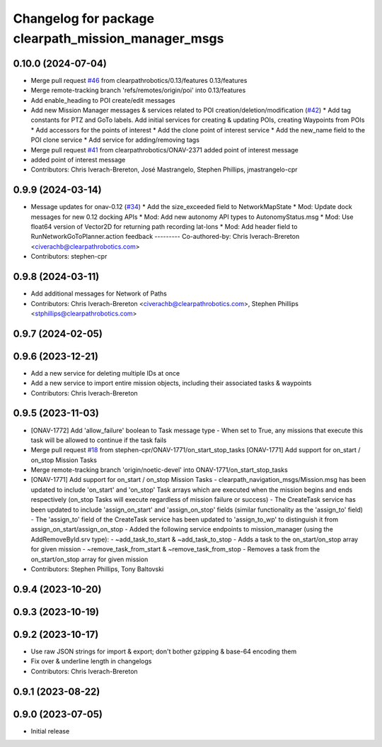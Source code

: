 ^^^^^^^^^^^^^^^^^^^^^^^^^^^^^^^^^^^^^^^^^^^^^^^^^^^^
Changelog for package clearpath_mission_manager_msgs
^^^^^^^^^^^^^^^^^^^^^^^^^^^^^^^^^^^^^^^^^^^^^^^^^^^^

0.10.0 (2024-07-04)
-------------------
* Merge pull request `#46 <https://github.com/clearpathrobotics/clearpath_msgs/issues/46>`_ from clearpathrobotics/0.13/features
  0.13/features
* Merge remote-tracking branch 'refs/remotes/origin/poi' into 0.13/features
* Add enable_heading to POI create/edit messages
* Add new Mission Manager messages & services related to POI creation/deletion/modification (`#42 <https://github.com/clearpathrobotics/clearpath_msgs/issues/42>`_)
  * Add tag constants for PTZ and GoTo labels. Add initial services for creating & updating POIs, creating Waypoints from POIs
  * Add accessors for the points of interest
  * Add the clone point of interest service
  * Add the new_name field to the POI clone service
  * Add service for adding/removing tags
* Merge pull request `#41 <https://github.com/clearpathrobotics/clearpath_msgs/issues/41>`_ from clearpathrobotics/ONAV-2371
  added point of interest message
* added point of interest message
* Contributors: Chris Iverach-Brereton, José Mastrangelo, Stephen Phillips, jmastrangelo-cpr

0.9.9 (2024-03-14)
------------------
* Message updates for onav-0.12 (`#34 <https://github.com/clearpathrobotics/clearpath_msgs/issues/34>`_)
  * Add the size_exceeded field to NetworkMapState
  * Mod: Update dock messages for new 0.12 docking APIs
  * Mod: Add new autonomy API types to AutonomyStatus.msg
  * Mod: Use float64 version of Vector2D for returning path recording lat-lons
  * Mod: Add header field to RunNetworkGoToPlanner.action feedback
  ---------
  Co-authored-by: Chris Iverach-Brereton <civerachb@clearpathrobotics.com>
* Contributors: stephen-cpr

0.9.8 (2024-03-11)
------------------
* Add additional messages for Network of Paths
* Contributors: Chris Iverach-Brereton <civerachb@clearpathrobotics.com>, Stephen Phillips <stphillips@clearpathrobotics.com>

0.9.7 (2024-02-05)
------------------

0.9.6 (2023-12-21)
------------------
* Add a new service for deleting multiple IDs at once
* Add a new service to import entire mission objects, including their associated tasks & waypoints
* Contributors: Chris Iverach-Brereton

0.9.5 (2023-11-03)
------------------
* [ONAV-1772] Add 'allow_failure' boolean to Task message type
  - When set to True, any missions that execute this task will be allowed to continue if the task fails
* Merge pull request `#18 <https://github.com/clearpathrobotics/clearpath_msgs/issues/18>`_ from stephen-cpr/ONAV-1771/on_start_stop_tasks
  [ONAV-1771] Add support for on_start / on_stop Mission Tasks
* Merge remote-tracking branch 'origin/noetic-devel' into ONAV-1771/on_start_stop_tasks
* [ONAV-1771] Add support for on_start / on_stop Mission Tasks
  - clearpath_navigation_msgs/Mission.msg has been updated to include 'on_start' and 'on_stop' Task arrays which are executed when the mission begins and ends respectively (on_stop Tasks will execute regardless of mission failure or success)
  - The CreateTask service has been updated to include 'assign_on_start' and 'assign_on_stop' fields (similar functionality as the 'assign_to' field)
  - The 'assign_to' field of the CreateTask service has been updated to 'assign_to_wp' to distinguish it from assign_on_start/assign_on_stop
  - Added the following service endpoints to mission_manager (using the AddRemoveById.srv type):
  - ~add_task_to_start & ~add_task_to_stop - Adds a task to the on_start/on_stop array for given mission
  - ~remove_task_from_start & ~remove_task_from_stop - Removes a task from the on_start/on_stop array for given mission
* Contributors: Stephen Phillips, Tony Baltovski

0.9.4 (2023-10-20)
------------------

0.9.3 (2023-10-19)
------------------

0.9.2 (2023-10-17)
------------------
* Use raw JSON strings for import & export; don't bother gzipping & base-64 encoding them
* Fix over & underline length in changelogs
* Contributors: Chris Iverach-Brereton

0.9.1 (2023-08-22)
------------------

0.9.0 (2023-07-05)
------------------
* Initial release
